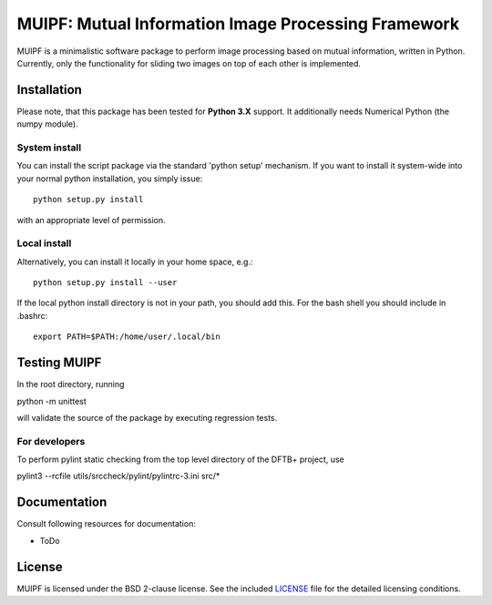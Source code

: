 ****************************************************
MUIPF: Mutual Information Image Processing Framework
****************************************************

|bsd2 badge|

MUIPF is a minimalistic software package to perform image processing based on
mutual information, written in Python. Currently, only the functionality for
sliding two images on top of each other is implemented.

|MUIPF logo|


Installation
============

Please note, that this package has been tested for **Python 3.X**
support. It additionally needs Numerical Python (the numpy module).

System install
--------------

You can install the script package via the standard 'python setup'
mechanism. If you want to install it system-wide into your normal
python installation, you simply issue::

  python setup.py install

with an appropriate level of permission.

Local install
-------------

Alternatively, you can install it locally in your home space, e.g.::

  python setup.py install --user

If the local python install directory is not in your path, you should
add this. For the bash shell you should include in .bashrc::

  export PATH=$PATH:/home/user/.local/bin


Testing MUIPF
=============

In the root directory, running

python -m unittest

will validate the source of the package by executing regression tests.

For developers
--------------

To perform pylint static checking from the top level directory of the
DFTB+ project, use

pylint3 --rcfile utils/srccheck/pylint/pylintrc-3.ini src/*


Documentation
=============

Consult following resources for documentation:

* ToDo


License
=======

MUIPF is licensed under the BSD 2-clause license. See the included
`LICENSE <LICENSE>`_ file for the detailed licensing conditions.


.. |MUIPF logo| image:: ./utils/art/logo.svg
    :alt: MUIPF logo
    :width: 150 px
    :scale: 100%

.. |bsd2 badge| image:: ./utils/art/bsd2.svg
    :alt: 2-Clause BSD License
    :scale: 100%
    :target: https://opensource.org/licenses/BSD-2-Clause
